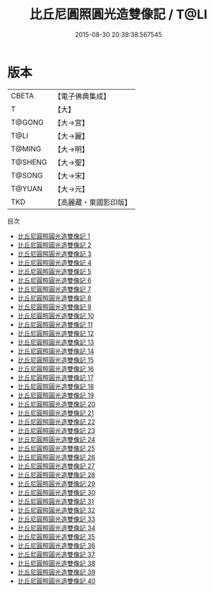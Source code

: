 #+TITLE: 比丘尼圓照圓光造雙像記 / T@LI

#+DATE: 2015-08-30 20:39:38.567545
* 版本
 |     CBETA|【電子佛典集成】|
 |         T|【大】     |
 |    T@GONG|【大→宮】   |
 |      T@LI|【大→麗】   |
 |    T@MING|【大→明】   |
 |   T@SHENG|【大→聖】   |
 |    T@SONG|【大→宋】   |
 |    T@YUAN|【大→元】   |
 |       TKD|【高麗藏・東國影印版】|
目次
 - [[file:KR6k0006_001.txt][比丘尼圓照圓光造雙像記 1]]
 - [[file:KR6k0006_002.txt][比丘尼圓照圓光造雙像記 2]]
 - [[file:KR6k0006_003.txt][比丘尼圓照圓光造雙像記 3]]
 - [[file:KR6k0006_004.txt][比丘尼圓照圓光造雙像記 4]]
 - [[file:KR6k0006_005.txt][比丘尼圓照圓光造雙像記 5]]
 - [[file:KR6k0006_006.txt][比丘尼圓照圓光造雙像記 6]]
 - [[file:KR6k0006_007.txt][比丘尼圓照圓光造雙像記 7]]
 - [[file:KR6k0006_008.txt][比丘尼圓照圓光造雙像記 8]]
 - [[file:KR6k0006_009.txt][比丘尼圓照圓光造雙像記 9]]
 - [[file:KR6k0006_010.txt][比丘尼圓照圓光造雙像記 10]]
 - [[file:KR6k0006_011.txt][比丘尼圓照圓光造雙像記 11]]
 - [[file:KR6k0006_012.txt][比丘尼圓照圓光造雙像記 12]]
 - [[file:KR6k0006_013.txt][比丘尼圓照圓光造雙像記 13]]
 - [[file:KR6k0006_014.txt][比丘尼圓照圓光造雙像記 14]]
 - [[file:KR6k0006_015.txt][比丘尼圓照圓光造雙像記 15]]
 - [[file:KR6k0006_016.txt][比丘尼圓照圓光造雙像記 16]]
 - [[file:KR6k0006_017.txt][比丘尼圓照圓光造雙像記 17]]
 - [[file:KR6k0006_018.txt][比丘尼圓照圓光造雙像記 18]]
 - [[file:KR6k0006_019.txt][比丘尼圓照圓光造雙像記 19]]
 - [[file:KR6k0006_020.txt][比丘尼圓照圓光造雙像記 20]]
 - [[file:KR6k0006_021.txt][比丘尼圓照圓光造雙像記 21]]
 - [[file:KR6k0006_022.txt][比丘尼圓照圓光造雙像記 22]]
 - [[file:KR6k0006_023.txt][比丘尼圓照圓光造雙像記 23]]
 - [[file:KR6k0006_024.txt][比丘尼圓照圓光造雙像記 24]]
 - [[file:KR6k0006_025.txt][比丘尼圓照圓光造雙像記 25]]
 - [[file:KR6k0006_026.txt][比丘尼圓照圓光造雙像記 26]]
 - [[file:KR6k0006_027.txt][比丘尼圓照圓光造雙像記 27]]
 - [[file:KR6k0006_028.txt][比丘尼圓照圓光造雙像記 28]]
 - [[file:KR6k0006_029.txt][比丘尼圓照圓光造雙像記 29]]
 - [[file:KR6k0006_030.txt][比丘尼圓照圓光造雙像記 30]]
 - [[file:KR6k0006_031.txt][比丘尼圓照圓光造雙像記 31]]
 - [[file:KR6k0006_032.txt][比丘尼圓照圓光造雙像記 32]]
 - [[file:KR6k0006_033.txt][比丘尼圓照圓光造雙像記 33]]
 - [[file:KR6k0006_034.txt][比丘尼圓照圓光造雙像記 34]]
 - [[file:KR6k0006_035.txt][比丘尼圓照圓光造雙像記 35]]
 - [[file:KR6k0006_036.txt][比丘尼圓照圓光造雙像記 36]]
 - [[file:KR6k0006_037.txt][比丘尼圓照圓光造雙像記 37]]
 - [[file:KR6k0006_038.txt][比丘尼圓照圓光造雙像記 38]]
 - [[file:KR6k0006_039.txt][比丘尼圓照圓光造雙像記 39]]
 - [[file:KR6k0006_040.txt][比丘尼圓照圓光造雙像記 40]]
